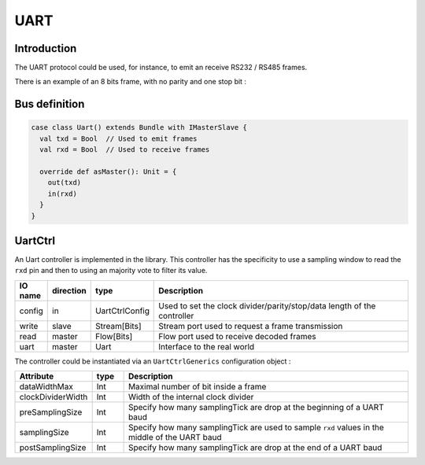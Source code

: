 
UART
====

Introduction
------------

The UART protocol could be used, for instance, to emit an receive RS232 / RS485 frames.

There is an example of an 8 bits frame, with no parity and one stop bit :

.. image:: /asset/picture/uart.png

Bus definition
--------------

.. code-block:: scala

   case class Uart() extends Bundle with IMasterSlave {
     val txd = Bool  // Used to emit frames
     val rxd = Bool  // Used to receive frames

     override def asMaster(): Unit = {
       out(txd)
       in(rxd)
     }
   }

UartCtrl
--------

An Uart controller is implemented in the library. This controller has the specificity to use a sampling window to read the ``rxd`` pin and then to using an majority vote to filter its value.

.. list-table::
   :header-rows: 1
   :widths: 1 1 1 10

   * - IO name
     - direction
     - type
     - Description
   * - config
     - in
     - UartCtrlConfig
     - Used to set the clock divider/parity/stop/data length of the controller
   * - write
     - slave
     - Stream[Bits]
     - Stream port used to request a frame transmission
   * - read
     - master
     - Flow[Bits]
     - Flow port used to receive decoded frames
   * - uart
     - master
     - Uart
     - Interface to the real world


The controller could be instantiated via an ``UartCtrlGenerics`` configuration object :

.. list-table::
   :header-rows: 1
   :widths: 1 1 10

   * - Attribute
     - type
     - Description
   * - dataWidthMax
     - Int
     - Maximal number of bit inside a frame
   * - clockDividerWidth
     - Int
     - Width of the internal clock divider
   * - preSamplingSize
     - Int
     - Specify how many samplingTick are drop at the beginning of a UART baud
   * - samplingSize
     - Int
     - Specify how many samplingTick are used to sample ``rxd`` values in the middle of the UART baud
   * - postSamplingSize
     - Int
     - Specify how many samplingTick are drop at the end of a UART baud

